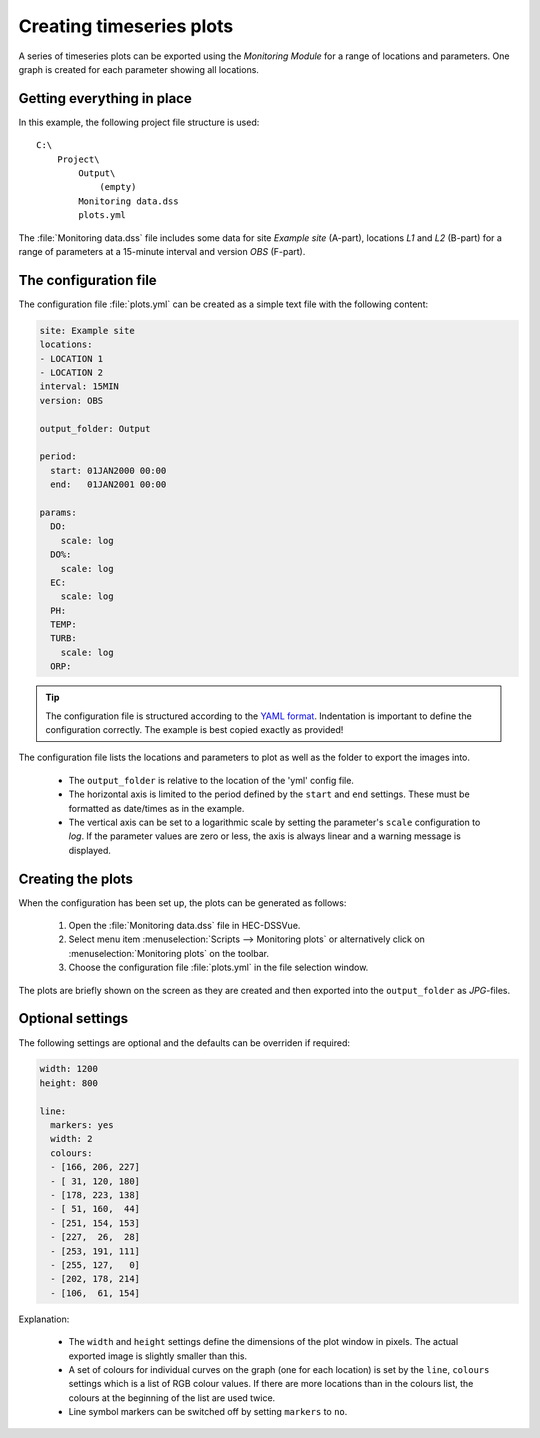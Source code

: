 Creating timeseries plots
=========================

A series of timeseries plots can be exported using the `Monitoring Module` for 
a range of locations and parameters. One graph is created for each parameter
showing all locations.


Getting everything in place
---------------------------

In this example, the following project file structure is used:: 

    C:\
        Project\
            Output\
                (empty)
            Monitoring data.dss
            plots.yml

The :file:`Monitoring data.dss` file includes some data for site `Example site`
(A-part), locations `L1` and `L2` (B-part) for a range of parameters at a 
15-minute interval and version `OBS` (F-part).


The configuration file
----------------------

The configuration file :file:`plots.yml` can be created as a simple text
file with the following content:

.. code-block:: yaml

    site: Example site
    locations:
    - LOCATION 1
    - LOCATION 2
    interval: 15MIN
    version: OBS

    output_folder: Output

    period:
      start: 01JAN2000 00:00
      end:   01JAN2001 00:00

    params:
      DO:
        scale: log
      DO%:
        scale: log
      EC:
        scale: log
      PH:
      TEMP:
      TURB:
        scale: log
      ORP:
    

.. tip::

   The configuration file is structured according to the `YAML format 
   <http://yaml.org>`_. Indentation is important to define the configuration 
   correctly. The example is best copied exactly as provided!


The configuration file lists the locations and parameters to plot as well as 
the folder to export the images into. 

 - The ``output_folder`` is relative to the location of the 'yml' config file.
 - The horizontal axis is limited to the period defined by the ``start`` and
   ``end`` settings. These must be formatted as date/times as in the example.
 - The vertical axis can be set to a logarithmic scale by setting the 
   parameter's ``scale`` configuration to `log`. If the parameter values are 
   zero or less, the axis is always linear and a warning message is displayed.

Creating the plots
------------------

When the configuration has been set up, the plots can be generated as follows:

 1. Open the :file:`Monitoring data.dss` file in HEC-DSSVue.
 2. Select menu item :menuselection:`Scripts --> Monitoring plots` or 
    alternatively click on :menuselection:`Monitoring plots` on the toolbar.
 3. Choose the configuration file :file:`plots.yml` in the file selection 
    window. 

The plots are briefly shown on the screen as they are created and then exported
into the ``output_folder`` as `JPG`-files.

Optional settings
-----------------

The following settings are optional and the defaults can be overriden if 
required:

.. code-block:: yaml

    width: 1200
    height: 800

    line:
      markers: yes
      width: 2
      colours:
      - [166, 206, 227]
      - [ 31, 120, 180]
      - [178, 223, 138]
      - [ 51, 160,  44]
      - [251, 154, 153]
      - [227,  26,  28]
      - [253, 191, 111]
      - [255, 127,   0]
      - [202, 178, 214]
      - [106,  61, 154]

Explanation:

 - The ``width`` and ``height`` settings define the dimensions of the plot
   window in pixels. The actual exported image is slightly smaller than this.
 - A set of colours for individual curves on the graph (one for each location)
   is set by the ``line``, ``colours`` settings which is a list of RGB colour
   values. If there are more locations than in the colours list, the colours at
   the beginning of the list are used twice.
 - Line symbol markers can be switched off by setting ``markers`` to ``no``.
